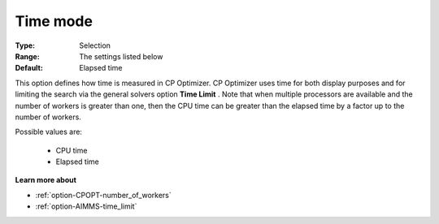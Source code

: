 .. _option-CPOPT-time_mode:


Time mode
=========



:Type:	Selection	
:Range:	The settings listed below	
:Default:	Elapsed time	



This option defines how time is measured in CP Optimizer. CP Optimizer uses time for both display purposes and for limiting the search via the general solvers option **Time Limit** . Note that when multiple processors are available and the number of workers is greater than one, then the CPU time can be greater than the elapsed time by a factor up to the number of workers.



Possible values are:



    *	CPU time
    *	Elapsed time




**Learn more about** 

*	:ref:`option-CPOPT-number_of_workers` 
*	:ref:`option-AIMMS-time_limit`  
